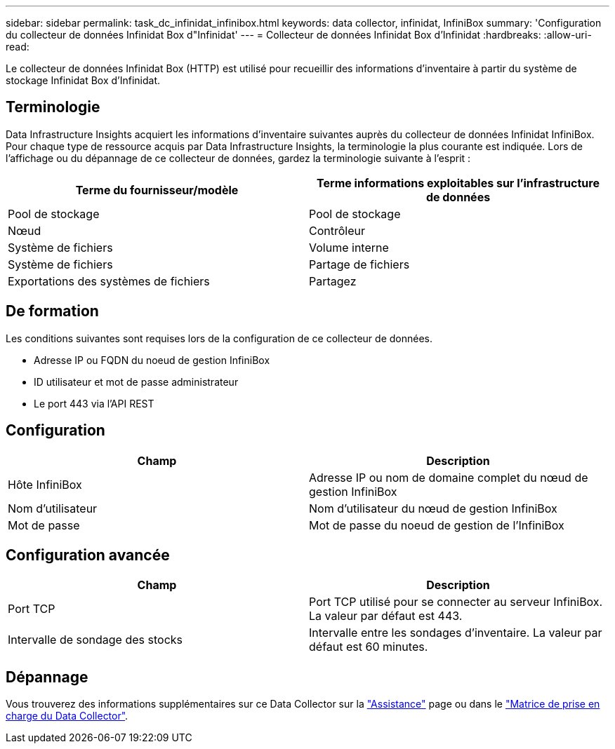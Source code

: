 ---
sidebar: sidebar 
permalink: task_dc_infinidat_infinibox.html 
keywords: data collector, infinidat, InfiniBox 
summary: 'Configuration du collecteur de données Infinidat Box d"Infinidat' 
---
= Collecteur de données Infinidat Box d'Infinidat
:hardbreaks:
:allow-uri-read: 


[role="lead"]
Le collecteur de données Infinidat Box (HTTP) est utilisé pour recueillir des informations d'inventaire à partir du système de stockage Infinidat Box d'Infinidat.



== Terminologie

Data Infrastructure Insights acquiert les informations d'inventaire suivantes auprès du collecteur de données Infinidat InfiniBox. Pour chaque type de ressource acquis par Data Infrastructure Insights, la terminologie la plus courante est indiquée. Lors de l'affichage ou du dépannage de ce collecteur de données, gardez la terminologie suivante à l'esprit :

[cols="2*"]
|===
| Terme du fournisseur/modèle | Terme informations exploitables sur l'infrastructure de données 


| Pool de stockage | Pool de stockage 


| Nœud | Contrôleur 


| Système de fichiers | Volume interne 


| Système de fichiers | Partage de fichiers 


| Exportations des systèmes de fichiers | Partagez 
|===


== De formation

Les conditions suivantes sont requises lors de la configuration de ce collecteur de données.

* Adresse IP ou FQDN du noeud de gestion InfiniBox
* ID utilisateur et mot de passe administrateur
* Le port 443 via l'API REST




== Configuration

[cols="2*"]
|===
| Champ | Description 


| Hôte InfiniBox | Adresse IP ou nom de domaine complet du nœud de gestion InfiniBox 


| Nom d'utilisateur | Nom d'utilisateur du nœud de gestion InfiniBox 


| Mot de passe | Mot de passe du noeud de gestion de l'InfiniBox 
|===


== Configuration avancée

[cols="2*"]
|===
| Champ | Description 


| Port TCP | Port TCP utilisé pour se connecter au serveur InfiniBox. La valeur par défaut est 443. 


| Intervalle de sondage des stocks | Intervalle entre les sondages d'inventaire. La valeur par défaut est 60 minutes. 
|===


== Dépannage

Vous trouverez des informations supplémentaires sur ce Data Collector sur la link:concept_requesting_support.html["Assistance"] page ou dans le link:reference_data_collector_support_matrix.html["Matrice de prise en charge du Data Collector"].

